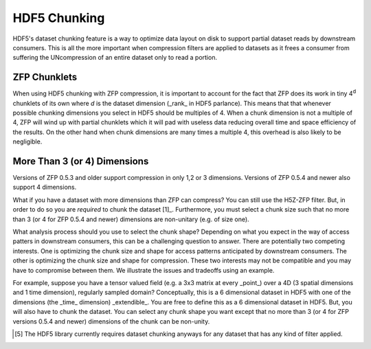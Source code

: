 .. _hdf5_chunking:

=============
HDF5 Chunking
=============

HDF5's dataset chunking feature is a way to optimize data layout on disk
to support partial dataset reads by downstream consumers. This is all the more
important when compression filters are applied to datasets as it frees a consumer
from suffering the UNcompression of an entire dataset only to read a portion.


-------------
ZFP Chunklets
-------------

When using HDF5 chunking with ZFP compression, it is important to account
for the fact that ZFP does its work in tiny 4\ :sup:`d` chunklets of its
own where `d` is the dataset dimension (_rank_ in HDF5 parlance). This means
that that whenever possible chunking dimensions you select in HDF5 should be
multiples of 4. When a chunk dimension is not a multiple of 4, ZFP will wind
up with partial chunklets which it will pad with useless data reducing overall
time and space efficiency of the results. On the other hand when chunk dimensions
are many times a multiple 4, this overhead is also likely to be negligible.

-----------------------------
More Than 3 (or 4) Dimensions
-----------------------------

Versions of ZFP 0.5.3 and older support compression in only 1,2 or 3
dimensions. Versions of ZFP 0.5.4 and newer also support 4 dimensions.

What if you have a dataset with more dimensions than ZFP can compress?
You can still use the H5Z-ZFP filter. But, in order to do so you
are *required* to chunk the dataset [1]_. Furthermore, you must select a 
chunk size such that no more than 3 (or 4 for ZFP 0.5.4 and newer)
dimensions are non-unitary (e.g. of size one). 

What analysis process should you use to select the chunk shape? Depending
on what you expect in the way of access patters in downstream consumers,
this can be a challenging question to answer. There are potentially two
competing interests. One is optimizing the chunk size and shape for access
patterns anticipated by downstream consumers. The other is optimizing the chunk
size and shape for compression. These two interests may not be compatible
and you may have to compromise between them. We illustrate the issues and
tradeoffs using an example.

For example, suppose you have a tensor valued field (e.g. a 3x3 matrix
at every _point_) over a 4D (3 spatial dimensions and 1 time dimension),
regularly sampled domain? Conceptually, this is a 6 dimensional dataset
in HDF5 with one of the dimensions (the _time_ dimension) _extendible_.
You are free to define this as a 6 dimensional dataset in HDF5. But, you
will also have to chunk the dataset. You can select any chunk shape
you want except that no more than 3 (or 4 for ZFP versions 0.5.4 and
newer) dimensions of the chunk can be non-unity.

.. [5] The HDF5 library currently requires dataset chunking anyways for
   any dataset that has any kind of filter applied.
